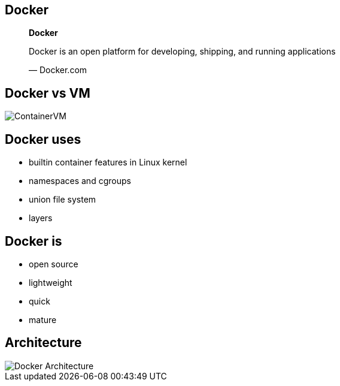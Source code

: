 == Docker

[role=center]
++++
<blockquote lang="en">
<p><b>Docker</b></p>
<p>Docker is an open platform for developing, shipping, and running applications</p>
</p>&mdash; Docker.com
</blockquote>
++++

== Docker vs VM
[role="canvas-caption", position="right"]
image::{img}/ContainerVM.png[]

== Docker uses
* builtin container features in Linux kernel
* namespaces and cgroups
* union file system
* layers

== Docker is
* open source
* lightweight
* quick
* mature


== Architecture

[role="canvas-caption", position="right"]
image::{img}/Docker_Architecture.png[]


